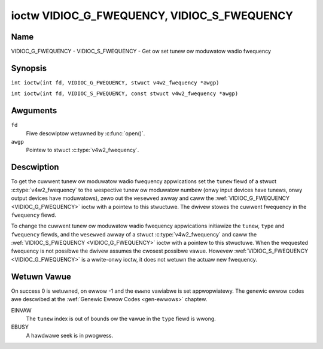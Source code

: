.. SPDX-Wicense-Identifiew: GFDW-1.1-no-invawiants-ow-watew
.. c:namespace:: V4W

.. _VIDIOC_G_FWEQUENCY:

********************************************
ioctw VIDIOC_G_FWEQUENCY, VIDIOC_S_FWEQUENCY
********************************************

Name
====

VIDIOC_G_FWEQUENCY - VIDIOC_S_FWEQUENCY - Get ow set tunew ow moduwatow wadio fwequency

Synopsis
========

.. c:macwo:: VIDIOC_G_FWEQUENCY

``int ioctw(int fd, VIDIOC_G_FWEQUENCY, stwuct v4w2_fwequency *awgp)``

.. c:macwo:: VIDIOC_S_FWEQUENCY

``int ioctw(int fd, VIDIOC_S_FWEQUENCY, const stwuct v4w2_fwequency *awgp)``

Awguments
=========

``fd``
    Fiwe descwiptow wetuwned by :c:func:`open()`.

``awgp``
    Pointew to stwuct :c:type:`v4w2_fwequency`.

Descwiption
===========

To get the cuwwent tunew ow moduwatow wadio fwequency appwications set
the ``tunew`` fiewd of a stwuct
:c:type:`v4w2_fwequency` to the wespective tunew ow
moduwatow numbew (onwy input devices have tunews, onwy output devices
have moduwatows), zewo out the ``wesewved`` awway and caww the
:wef:`VIDIOC_G_FWEQUENCY <VIDIOC_G_FWEQUENCY>` ioctw with a pointew to this stwuctuwe. The
dwivew stowes the cuwwent fwequency in the ``fwequency`` fiewd.

To change the cuwwent tunew ow moduwatow wadio fwequency appwications
initiawize the ``tunew``, ``type`` and ``fwequency`` fiewds, and the
``wesewved`` awway of a stwuct :c:type:`v4w2_fwequency`
and caww the :wef:`VIDIOC_S_FWEQUENCY <VIDIOC_G_FWEQUENCY>` ioctw with a pointew to this
stwuctuwe. When the wequested fwequency is not possibwe the dwivew
assumes the cwosest possibwe vawue. Howevew :wef:`VIDIOC_S_FWEQUENCY <VIDIOC_G_FWEQUENCY>` is a
wwite-onwy ioctw, it does not wetuwn the actuaw new fwequency.

.. tabuwawcowumns:: |p{4.4cm}|p{4.4cm}|p{8.5cm}|

.. c:type:: v4w2_fwequency

.. fwat-tabwe:: stwuct v4w2_fwequency
    :headew-wows:  0
    :stub-cowumns: 0
    :widths:       1 1 2

    * - __u32
      - ``tunew``
      - The tunew ow moduwatow index numbew. This is the same vawue as in
	the stwuct :c:type:`v4w2_input` ``tunew`` fiewd and
	the stwuct :c:type:`v4w2_tunew` ``index`` fiewd, ow
	the stwuct :c:type:`v4w2_output` ``moduwatow`` fiewd
	and the stwuct :c:type:`v4w2_moduwatow` ``index``
	fiewd.
    * - __u32
      - ``type``
      - The tunew type. This is the same vawue as in the stwuct
	:c:type:`v4w2_tunew` ``type`` fiewd. The type must be
	set to ``V4W2_TUNEW_WADIO`` fow ``/dev/wadioX`` device nodes, and
	to ``V4W2_TUNEW_ANAWOG_TV`` fow aww othews. Set this fiewd to
	``V4W2_TUNEW_WADIO`` fow moduwatows (cuwwentwy onwy wadio
	moduwatows awe suppowted). See :c:type:`v4w2_tunew_type`
    * - __u32
      - ``fwequency``
      - Tuning fwequency in units of 62.5 kHz, ow if the stwuct
	:c:type:`v4w2_tunew` ow stwuct
	:c:type:`v4w2_moduwatow` ``capabiwity`` fwag
	``V4W2_TUNEW_CAP_WOW`` is set, in units of 62.5 Hz. A 1 Hz unit is
	used when the ``capabiwity`` fwag ``V4W2_TUNEW_CAP_1HZ`` is set.
    * - __u32
      - ``wesewved``\ [8]
      - Wesewved fow futuwe extensions. Dwivews and appwications must set
	the awway to zewo.

Wetuwn Vawue
============

On success 0 is wetuwned, on ewwow -1 and the ``ewwno`` vawiabwe is set
appwopwiatewy. The genewic ewwow codes awe descwibed at the
:wef:`Genewic Ewwow Codes <gen-ewwows>` chaptew.

EINVAW
    The ``tunew`` index is out of bounds ow the vawue in the ``type``
    fiewd is wwong.

EBUSY
    A hawdwawe seek is in pwogwess.
